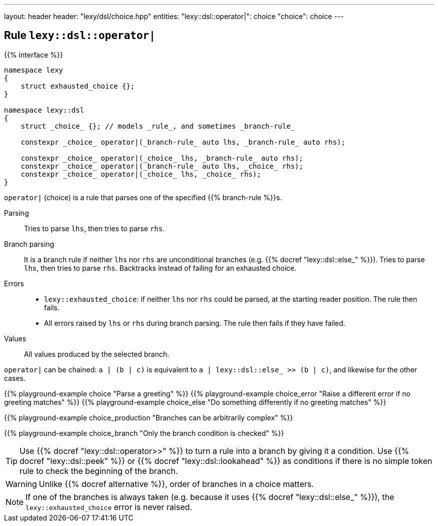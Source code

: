 ---
layout: header
header: "lexy/dsl/choice.hpp"
entities:
  "lexy::dsl::operator|": choice
  "choice": choice
---

[#choice]
== Rule `lexy::dsl::operator|`

{{% interface %}}
----
namespace lexy
{
    struct exhausted_choice {};
}

namespace lexy::dsl
{
    struct _choice_ {}; // models _rule_, and sometimes _branch-rule_

    constexpr _choice_ operator|(_branch-rule_ auto lhs, _branch-rule_ auto rhs);

    constexpr _choice_ operator|(_choice_ lhs, _branch-rule_ auto rhs);
    constexpr _choice_ operator|(_branch-rule_ auto lhs, _choice_ rhs);
    constexpr _choice_ operator|(_choice_ lhs, _choice_ rhs);
}
----

[.lead]
`operator|` (choice) is a rule that parses one of the specified {{% branch-rule %}}s.

Parsing::
  Tries to parse `lhs`, then tries to parse `rhs`.
Branch parsing::
  It is a branch rule if neither `lhs` nor `rhs` are unconditional branches (e.g. {{% docref "lexy::dsl::else_" %}}).
  Tries to parse `lhs`, then tries to parse `rhs`.
  Backtracks instead of failing for an exhausted choice.
Errors::
  * `lexy::exhausted_choice`: if neither `lhs` nor `rhs` could be parsed, at the starting reader position. The rule then fails.
  * All errors raised by `lhs` or `rhs` during branch parsing.
    The rule then fails if they have failed.
Values::
  All values produced by the selected branch.

`operator|` can be chained:
`a | (b | c)` is equivalent to `a | lexy::dsl::else_ >> (b | c)`, and likewise for the other cases.

{{% playground-example choice "Parse a greeting" %}}
{{% playground-example choice_error "Raise a different error if no greeting matches" %}}
{{% playground-example choice_else "Do something differently if no greeting matches" %}}

{{% playground-example choice_production "Branches can be arbitrarily complex" %}}

{{% playground-example choice_branch "Only the branch condition is checked" %}}

TIP: Use {{% docref "lexy::dsl::operator>>" %}} to turn a rule into a branch by giving it a condition.
Use {{% docref "lexy::dsl::peek" %}} or {{% docref "lexy::dsl::lookahead" %}} as conditions if there is no simple token rule to check the beginning of the branch.

WARNING: Unlike {{% docref alternative %}}, order of branches in a choice matters.

NOTE: If one of the branches is always taken (e.g. because it uses {{% docref "lexy::dsl::else_" %}}), the `lexy::exhausted_choice` error is never raised.

